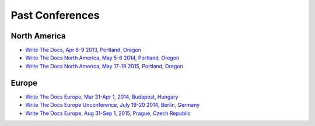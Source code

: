 Past Conferences
----------------

North America
~~~~~~~~~~~~~

-  `Write The Docs, Apr 8-9 2013, Portland, Oregon`_
-  `Write The Docs North America, May 5-6 2014, Portland, Oregon`_
-  `Write The Docs North America, May 17-19 2015, Portland, Oregon`_

.. _Write The Docs, Apr 8-9 2013, Portland, Oregon: http://conf.writethedocs.org/na/2013/
.. _Write The Docs North America, May 5-6 2014, Portland, Oregon: http://conf.writethedocs.org/na/2014/
.. _Write The Docs North America, May 17-19 2015, Portland, Oregon: http://www.writethedocs.org/conf/na/2015/

Europe
~~~~~~

-  `Write The Docs Europe, Mar 31-Apr 1, 2014, Budapest, Hungary`_
-  `Write The Docs Europe Unconference, July 19-20 2014, Berlin, Germany`_
-  `Write The Docs Europe, Aug 31-Sep 1, 2015, Prague, Czech Republic`_

.. _Write The Docs Europe Unconference, July 19-20 2014, Berlin, Germany: http://conf.writethedocs.org/eu/2014/unconf-berlin.html
.. _Write The Docs Europe, Mar 31-Apr 1, 2014, Budapest, Hungary: http://conf.writethedocs.org/eu/2014/
.. _Write The Docs Europe, Aug 31-Sep 1, 2015, Prague, Czech Republic: http://www.writethedocs.org/conf/eu/2015/
